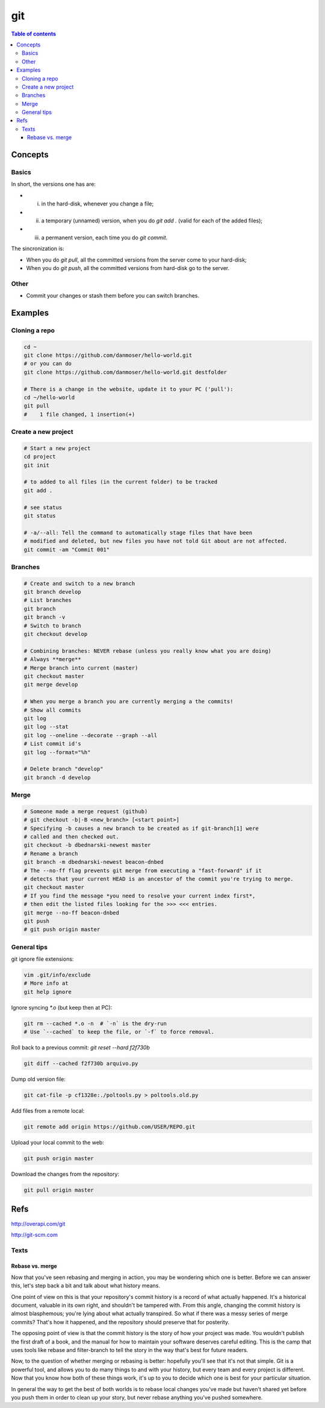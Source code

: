 git
#####

.. contents:: Table of contents

Concepts
****************
Basics
=========
In short, the versions one has are:

- i) in the hard-disk, whenever you change a file;
- ii) a temporary (unnamed) version, when you do `git add .` (valid for each of the added files);
- iii) a permanent version, each time you do `git commit`.

The sincronization is:

- When you do `git pull`, all the committed versions from the server come to your hard-disk; 
- When you do `git push`, all the committed versions from hard-disk go to the server.


Other
======
- Commit your changes or stash them before you can switch branches.


Examples
***************
Cloning a repo
=================
.. code:: bash

    cd ~
    git clone https://github.com/danmoser/hello-world.git
    # or you can do
    git clone https://github.com/danmoser/hello-world.git destfolder
    
    # There is a change in the website, update it to your PC ('pull'):
    cd ~/hello-world
    git pull
    #    1 file changed, 1 insertion(+)


Create a new project
=====================
.. code:: bash

    # Start a new project
    cd project
    git init
    
    # to added to all files (in the current folder) to be tracked
    git add .
    
    # see status
    git status

    # -a/--all: Tell the command to automatically stage files that have been 
    # modified and deleted, but new files you have not told Git about are not affected.
    git commit -am "Commit 001"

Branches
==========
.. code:: bash

    # Create and switch to a new branch
    git branch develop
    # List branches
    git branch
    git branch -v
    # Switch to branch
    git checkout develop

    # Combining branches: NEVER rebase (unless you really know what you are doing)
    # Always **merge**
    # Merge branch into current (master)
    git checkout master
    git merge develop

    # When you merge a branch you are currently merging a the commits!
    # Show all commits
    git log
    git log --stat
    git log --oneline --decorate --graph --all
    # List commit id's
    git log --format="%h"

    # Delete branch "develop"
    git branch -d develop

Merge
===========
.. code:: bash

    # Someone made a merge request (github)
    # git checkout -b|-B <new_branch> [<start point>]
    # Specifying -b causes a new branch to be created as if git-branch[1] were 
    # called and then checked out. 
    git checkout -b dbednarski-newest master
    # Rename a branch
    git branch -m dbednarski-newest beacon-dnbed
    # The --no-ff flag prevents git merge from executing a "fast-forward" if it 
    # detects that your current HEAD is an ancestor of the commit you're trying to merge. 
    git checkout master
    # If you find the message *you need to resolve your current index first*, 
    # then edit the listed files looking for the >>> <<< entries.
    git merge --no-ff beacon-dnbed
    git push
    # git push origin master


General tips
=============
git ignore file extensions: 

.. code:: bash

    vim .git/info/exclude 
    # More info at 
    git help ignore

Ignore syncing `*.o` (but keep then at PC): 

.. code:: bash

    git rm --cached *.o -n  # `-n` is the dry-run
    # Use `--cached` to keep the file, or `-f` to force removal.

Roll back to a previous commit: `git reset --hard f2f730b`

.. code:: bash

    git diff --cached f2f730b arquivo.py

Dump old version file: 

.. code:: bash

    git cat-file -p cf1328e:./poltools.py > poltools.old.py

Add files from a remote local:

.. code:: bash

    git remote add origin https://github.com/USER/REPO.git

Upload your local commit to the web:

.. code:: bash

    git push origin master

Download the changes from the repository:

.. code:: bash

    git pull origin master


Refs
********
http://overapi.com/git

http://git-scm.com


Texts
=========
Rebase vs. merge
-----------------
Now that you've seen rebasing and merging in action, you may be wondering which one is better. Before we can answer this, let's step back a bit and talk about what history means.

One point of view on this is that your repository's commit history is a record of what actually happened. It's a historical document, valuable in its own right, and shouldn't be tampered with. From this angle, changing the commit history is almost blasphemous; you're lying about what actually transpired. So what if there was a messy series of merge commits? That's how it happened, and the repository should preserve that for posterity.

The opposing point of view is that the commit history is the story of how your project was made. You wouldn't publish the first draft of a book, and the manual for how to maintain your software deserves careful editing. This is the camp that uses tools like rebase and filter-branch to tell the story in the way that's best for future readers.

Now, to the question of whether merging or rebasing is better: hopefully you'll see that it's not that simple. Git is a powerful tool, and allows you to do many things to and with your history, but every team and every project is different. Now that you know how both of these things work, it's up to you to decide which one is best for your particular situation.

In general the way to get the best of both worlds is to rebase local changes you've made but haven't shared yet before you push them in order to clean up your story, but never rebase anything you've pushed somewhere.